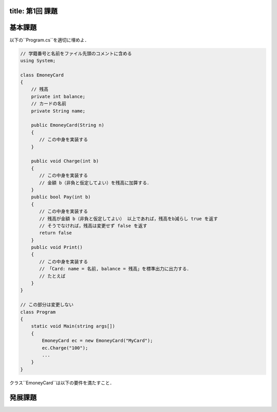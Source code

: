 -------
title: 第1回 課題
-------

--------
基本課題
--------

以下の``Program.cs``を適切に埋めよ．

.. code:: cs

   // 学籍番号と名前をファイル先頭のコメントに含める
   using System; 

   class EmoneyCard 
   {
       // 残高
       private int balance;
       // カードの名前
       private String name; 

       public EmoneyCard(String n) 
       {
          // この中身を実装する
       }

       public void Charge(int b) 
       {
          // この中身を実装する
          // 金額 b（非負と仮定してよい）を残高に加算する．
       }
       public bool Pay(int b) 
       {
          // この中身を実装する
          // 残高が金額 b（非負と仮定してよい） 以上であれば，残高をb減らし true を返す
          // そうでなければ，残高は変更せず false を返す
          return false 
       }
       public void Print() 
       {
          // この中身を実装する
          // 「Card: name = 名前, balance = 残高」を標準出力に出力する．
          // たとえば
       }
   }

   // この部分は変更しない
   class Program 
   {
       static void Main(string args[]) 
       {
           EmoneyCard ec = new EmoneyCard("MyCard"); 
           ec.Charge("100");
           ...
       }
   }


クラス``EmoneyCard``は以下の要件を満たすこと．
 


--------
発展課題
--------

